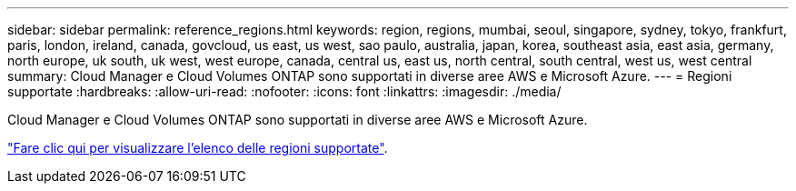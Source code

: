 ---
sidebar: sidebar 
permalink: reference_regions.html 
keywords: region, regions, mumbai, seoul, singapore, sydney, tokyo, frankfurt, paris, london, ireland, canada, govcloud, us east, us west, sao paulo, australia, japan, korea, southeast asia, east asia, germany, north europe, uk south, uk west, west europe, canada, central us, east us, north central, south central, west us, west central 
summary: Cloud Manager e Cloud Volumes ONTAP sono supportati in diverse aree AWS e Microsoft Azure. 
---
= Regioni supportate
:hardbreaks:
:allow-uri-read: 
:nofooter: 
:icons: font
:linkattrs: 
:imagesdir: ./media/


[role="lead"]
Cloud Manager e Cloud Volumes ONTAP sono supportati in diverse aree AWS e Microsoft Azure.

https://cloud.netapp.com/cloud-volumes-global-regions["Fare clic qui per visualizzare l'elenco delle regioni supportate"^].
